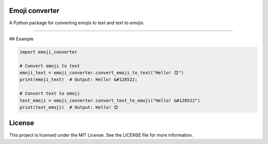 Emoji converter
------
.. image:: https://github.com/lemanh99/emoji-converter/actions/workflows/test.yml/badge.svg
    :target: https://github.com/lemanh99/emoji-converter/actions/workflows/test.yml

A Python package for converting emojis to text and text to emojis.

======================================================

## Example

.. code-block:: python

    import emoji_converter
    
    # Convert emoji to text
    emoji_text = emoji_converter.convert_emoji_to_text("Hello! 😊")
    print(emoji_text)  # Output: Hello! &#128522;
    
    # Convert text to emoji
    text_emoji = emoji_converter.convert_text_to_emoji("Hello! &#128522")
    print(text_emoji)  # Output: Hello! 😊


License
--------
This project is licensed under the MIT License. See the LICENSE file for more information.

